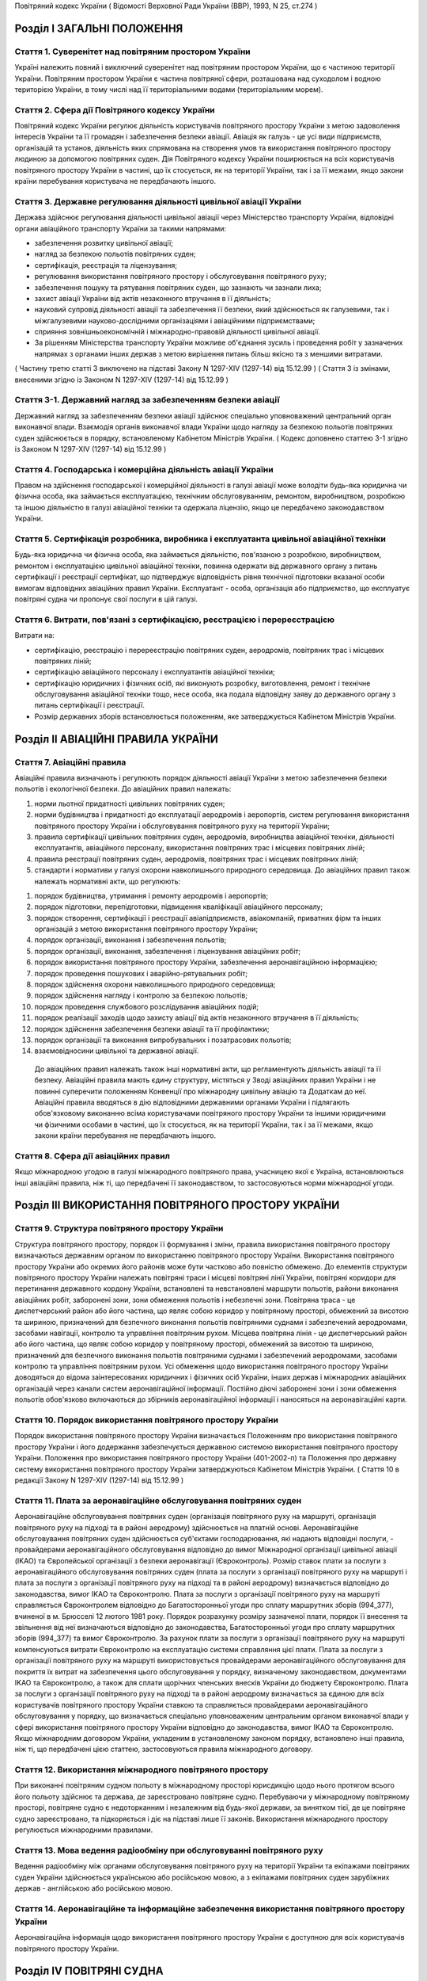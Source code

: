 Повітряний кодекс України
( Відомості Верховної Ради України (ВВР), 1993, N 25, ст.274 )




Розділ I ЗАГАЛЬНІ ПОЛОЖЕННЯ
===========================


Стаття 1. Суверенітет над повітряним простором України
------------------------------------------------------
Україні належить повний і виключний суверенітет над повітряним простором України, що є частиною території України.
Повітряним простором України є частина повітряної сфери, розташована над суходолом і водною територією України, в тому числі над її територіальними водами (територіальним морем).


Стаття 2. Сфера дії Повітряного кодексу України
-----------------------------------------------
Повітряний кодекс України регулює діяльність користувачів повітряного простору України з метою задоволення інтересів України та її громадян і забезпечення безпеки авіації.
Авіація як галузь - це усі види підприємств, організацій та установ, діяльність яких спрямована на створення умов та використання повітряного простору людиною за допомогою повітряних суден.
Дія Повітряного кодексу України поширюється на всіх користувачів повітряного простору України в частині, що їх стосується, як на території України, так і за її межами, якщо закони країни перебування користувача не передбачають іншого.


Стаття 3. Державне регулювання діяльності цивільної авіації України
-------------------------------------------------------------------
Держава здійснює регулювання діяльності цивільної авіації через Міністерство транспорту України, відповідні органи авіаційного транспорту України за такими напрямами:

- забезпечення розвитку цивільної авіації;
- нагляд за безпекою польотів повітряних суден;
- сертифікація, реєстрація та ліцензування;
- регулювання використання повітряного простору і обслуговування повітряного руху;
- забезпечення пошуку та рятування повітряних суден, що зазнають чи зазнали лиха;
- захист авіації України від актів незаконного втручання в її діяльність;
- науковий супровід діяльності авіації та забезпечення її безпеки, який здійснюється як галузевими, так і міжгалузевими науково-дослідними організаціями і авіаційними підприємствами;
- сприяння зовнішньоекономічній і міжнародно-правовій діяльності цивільної авіації.
- За рішенням Міністерства транспорту України можливе об'єднання зусиль і проведення робіт у зазначених напрямах з органами інших держав з метою вирішення питань більш якісно та з меншими витратами.
( Частину третю статті 3 виключено на підставі Закону N 1297-XIV (1297-14) від 15.12.99 )
( Стаття 3 із змінами, внесеними згідно із Законом N 1297-XIV (1297-14) від 15.12.99 )


Стаття 3-1. Державний нагляд за забезпеченням безпеки авіації
-------------------------------------------------------------
Державний нагляд за забезпеченням безпеки авіації здійснює спеціально уповноважений центральний орган виконавчої влади.
Взаємодія органів виконавчої влади України щодо нагляду за безпекою польотів повітряних суден здійснюється в порядку, встановленому Кабінетом Міністрів України.
( Кодекс доповнено статтею 3-1 згідно із Законом N 1297-XIV (1297-14) від 15.12.99 )


Стаття 4. Господарська і комерційна діяльність авіації України
--------------------------------------------------------------
Правом на здійснення господарської і комерційної діяльності в галузі авіації може володіти будь-яка юридична чи фізична особа, яка займається експлуатацією, технічним обслуговуванням, ремонтом, виробництвом, розробкою та іншою діяльністю в галузі авіаційної техніки та одержала ліцензію, якщо це передбачено законодавством України.


Стаття 5. Сертифікація розробника, виробника і експлуатанта цивільної авіаційної техніки
----------------------------------------------------------------------------------------
Будь-яка юридична чи фізична особа, яка займається діяльністю, пов'язаною з розробкою, виробництвом, ремонтом і експлуатацією цивільної авіаційної техніки, повинна одержати від державного органу з питань сертифікації і реєстрації сертифікат, що підтверджує відповідність рівня технічної підготовки вказаної особи вимогам відповідних авіаційних правил України.
Експлуатант - особа, організація або підприємство, що експлуатує повітряні судна чи пропонує свої послуги в цій галузі.


Стаття 6. Витрати, пов'язані з сертифікацією, реєстрацією і перереєстрацією
---------------------------------------------------------------------------
Витрати на:

- сертифікацію, реєстрацію і перереєстрацію повітряних суден, аеродромів, повітряних трас і місцевих повітряних ліній;
- сертифікацію авіаційного персоналу і експлуатантів авіаційної техніки;
- сертифікацію юридичних і фізичних осіб, які виконують розробку, виготовлення, ремонт і технічне обслуговування авіаційної техніки тощо, несе особа, яка подала відповідну заяву до державного органу з питань сертифікації і реєстрації.
- Розмір державних зборів встановлюється положенням, яке затверджується Кабінетом Міністрів України.


Розділ II АВІАЦІЙНІ ПРАВИЛА УКРАЇНИ
===================================


Стаття 7. Авіаційні правила
---------------------------
Авіаційні правила визначають і регулюють порядок діяльності авіації України з метою забезпечення безпеки польотів і екологічної безпеки.
До авіаційних правил належать:

1) норми льотної придатності цивільних повітряних суден;

2) норми будівництва і придатності до експлуатації аеродромів і аеропортів, систем регулювання використання повітряного простору України і обслуговування повітряного руху на території України;

3) правила сертифікації цивільних повітряних суден, аеродромів, виробництва авіаційної техніки, діяльності експлуатантів, авіаційного персоналу, використання повітряних трас і місцевих повітряних ліній;

4) правила реєстрації повітряних суден, аеродромів, повітряних трас і місцевих повітряних ліній;

5) стандарти і нормативи у галузі охорони навколишнього природного середовища.
   До авіаційних правил також належать нормативні акти, що регулюють:

1) порядок будівництва, утримання і ремонту аеродромів і аеропортів;

2) порядок підготовки, перепідготовки, підвищення кваліфікації авіаційного персоналу;

3) порядок створення, сертифікації і реєстрації авіапідприємств, авіакомпаній, приватних фірм та інших організацій з метою використання повітряного простору України;

4) порядок організації, виконання і забезпечення польотів;

5) порядок організації, виконання, забезпечення і ліцензування авіаційних робіт;

6) порядок використання повітряного простору України, забезпечення аеронавігаційною інформацією;

7) порядок проведення пошукових і аварійно-рятувальних робіт;

8) порядок здійснення охорони навколишнього природного середовища;

9) порядок здійснення нагляду і контролю за безпекою польотів;

10) порядок проведення службового розслідування авіаційних подій;

11) порядок реалізації заходів щодо захисту авіації від актів незаконного втручання в її діяльність;

12) порядок здійснення забезпечення безпеки авіації та її профілактики;

13) порядок організації та виконання випробувальних і позатрасових польотів;

14) взаємовідносини цивільної та державної авіації.
   До авіаційних правил належать також інші нормативні акти, що регламентують діяльність авіації та її безпеку.
   Авіаційні правила мають єдину структуру, містяться у Зводі авіаційних правил України і не повинні суперечити положенням Конвенції про міжнародну цивільну авіацію та Додаткам до неї.
   Авіаційні правила вводяться в дію відповідними державними органами України і підлягають обов'язковому виконанню всіма користувачами повітряного простору України та іншими юридичними чи фізичними особами в частині, що їх стосується, як на території України, так і за її межами, якщо закони країни перебування не передбачають іншого.


Стаття 8. Сфера дії авіаційних правил
-------------------------------------
Якщо міжнародною угодою в галузі міжнародного повітряного права, учасницею якої є Україна, встановлюються інші авіаційні правила, ніж ті, що передбачені її законодавством, то застосовуються норми міжнародної угоди.


Розділ III ВИКОРИСТАННЯ ПОВІТРЯНОГО ПРОСТОРУ УКРАЇНИ
====================================================


Стаття 9. Структура повітряного простору України
------------------------------------------------
Структура повітряного простору, порядок її формування і зміни, правила використання повітряного простору визначаються державним органом по використанню повітряного простору України.
Використання повітряного простору України або окремих його районів може бути частково або повністю обмежено.
До елементів структури повітряного простору України належать повітряні траси і місцеві повітряні лінії України, повітряні коридори для перетинання державного кордону України, встановлені та невстановлені маршрути польотів, райони виконання авіаційних робіт, заборонені зони, зони обмеження польотів і небезпечні зони.
Повітряна траса - це диспетчерський район або його частина, що являє собою коридор у повітряному просторі, обмежений за висотою та шириною, призначений для безпечного виконання польотів повітряними суднами і забезпечений аеродромами, засобами навігації, контролю та управління повітряним рухом.
Місцева повітряна лінія - це диспетчерський район або його частина, що являє собою коридор у повітряному просторі, обмежений за висотою та шириною, призначений для безпечного виконання польотів повітряними суднами і забезпечений аеродромами, засобами контролю та управління повітряним рухом.
Усі обмеження щодо використання повітряного простору України доводяться до відома заінтересованих юридичних і фізичних осіб України, інших держав і міжнародних авіаційних організацій через канали систем аеронавігаційної інформації.
Постійно діючі заборонені зони і зони обмеження польотів обов'язково включаються до збірників аеронавігаційної інформації і наносяться на аеронавігаційні карти.


Стаття 10. Порядок використання повітряного простору України
------------------------------------------------------------
Порядок використання повітряного простору України визначається Положенням про використання повітряного простору України і його додержання забезпечується державною системою використання повітряного простору України.
Положення про використання повітряного простору України (401-2002-п) та Положення про державну систему використання повітряного простору України затверджуються Кабінетом Міністрів України.
( Стаття 10 в редакції Закону N 1297-XIV (1297-14) від 15.12.99 )


Стаття 11. Плата за аеронавігаційне обслуговування повітряних суден
-------------------------------------------------------------------
Аеронавігаційне обслуговування повітряних суден (організація повітряного руху на маршруті, організація повітряного руху на підході та в районі аеродрому) здійснюється на платній основі. Аеронавігаційне обслуговування повітряних суден здійснюється суб'єктами господарювання, які надають відповідні послуги, - провайдерами аеронавігаційного обслуговування відповідно до вимог Міжнародної організації цивільної авіації (IKAO) та Європейської організації з безпеки аеронавігації (Євроконтроль).
Розмір ставок плати за послуги з аеронавігаційного обслуговування повітряних суден (плата за послуги з організації повітряного руху на маршруті і плата за послуги з організації повітряного руху на підході та в районі аеродрому) визначається відповідно до законодавства, вимог IKAO та Євроконтролю.
Плата за послуги з організації повітряного руху на маршруті справляється Євроконтролем відповідно до Багатосторонньої угоди про сплату маршрутних зборів (994_377), вчиненої в м. Брюсселі 12 лютого 1981 року. Порядок розрахунку розміру зазначеної плати, порядок її внесення та звільнення від неї визначаються відповідно до законодавства, Багатосторонньої угоди про сплату маршрутних зборів (994_377) та вимог Євроконтролю.
За рахунок плати за послуги з організації повітряного руху на маршруті компенсуються витрати Євроконтролю на експлуатацію системи справляння цієї плати. Плата за послуги з організації повітряного руху на маршруті використовується провайдерами аеронавігаційного обслуговування для покриття їх витрат на забезпечення цього обслуговування у порядку, визначеному законодавством, документами IKAO та Євроконтролю, а також для сплати щорічних членських внесків України до бюджету Євроконтролю.
Плата за послуги з організації повітряного руху на підході та в районі аеродрому визначається за єдиною для всіх користувачів повітряного простору України ставкою та справляється провайдерами аеронавігаційного обслуговування у порядку, що визначається спеціально уповноваженим центральним органом виконавчої влади у сфері використання повітряного простору України відповідно до законодавства, вимог IKAO та Євроконтролю.
Якщо міжнародним договором України, укладеним в установленому законом порядку, встановлено інші правила, ніж ті, що передбачені цією статтею, застосовуються правила міжнародного договору.



Стаття 12. Використання міжнародного повітряного простору
---------------------------------------------------------
При виконанні повітряним судном польоту в міжнародному просторі юрисдикцію щодо нього протягом всього його польоту здійснює та держава, де зареєстровано повітряне судно. Перебуваючи у міжнародному повітряному просторі, повітряне судно є недоторканним і незалежним від будь-якої держави, за винятком тієї, де це повітряне судно зареєстровано, та підкоряється і діє на підставі лише її законів.
Використання міжнародного простору регулюється міжнародними правилами.


Стаття 13. Мова ведення радіообміну при обслуговуванні повітряного руху
-----------------------------------------------------------------------
Ведення радіообміну між органами обслуговування повітряного руху на території України та екіпажами повітряних суден України здійснюється українською або російською мовою, а з екіпажами повітряних суден зарубіжних держав - англійською або російською мовою.


Стаття 14. Аеронавігаційне та інформаційне забезпечення використання повітряного простору України
-------------------------------------------------------------------------------------------------
Аеронавігаційна інформація щодо використання повітряного простору України є доступною для всіх користувачів повітряного простору України.


Розділ IV ПОВІТРЯНІ СУДНА
=========================


Стаття 15. Класифікація повітряних суден
----------------------------------------
Повітряні судна поділяються на державні, цивільні і експериментальні.
Повітряне судно - це літальний апарат, що тримається в атмосфері за рахунок його взаємодії з повітрям, відмінної від взаємодії з повітрям, відбитим від земної поверхні, і здатний маневрувати в тривимірному просторі.
Повітряне судно є державним, якщо воно використовується на військовій, митній, прикордонній та міліцейській службах і зареєстровано у реєстрі державних повітряних суден.
Повітряне судно є цивільним, якщо воно зареєстровано у державному реєстрі цивільних повітряних суден.
Повітряне судно є експериментальним, якщо воно призначене для проведення випробувань, дослідно-конструкторських і науково-дослідних робіт. Експериментальне повітряне судно до реєстрів не заноситься.


Стаття 16. Сертифікація типу цивільного повітряного судна
---------------------------------------------------------
Цивільне повітряне судно нової конструкції (нового типу) повинно бути сертифіковано на відповідність його діючим в Україні нормам льотної придатності і мати сертифікат типу.
Сертифікат типу видає державний орган з питань сертифікації та реєстрації.
Власником сертифіката типу є розробник повітряного судна.
У разі зміни затвердженої конструкції типу (типової конструкції) повітряного судна або зміни його експлуатаційно-технічної документації, які впливають на льотну придатність, цей тип повітряного судна повинен пройти додаткову сертифікацію і одержати доповнення до сертифіката типу.
Сертифікація цивільних повітряних суден, а також контроль за їх відповідністю нормам льотної придатності здійснюється за правилами сертифікації цивільних повітряних суден України.
Сертифікат типу може бути анульовано або його дію може бути тимчасово припинено державним органом, що його видав, у разі виявлення недоліків, які загрожують безпеці польотів.


Стаття 17. Сертифікація екземпляра цивільного повітряного судна
---------------------------------------------------------------
Кожний виготовлений в Україні екземпляр цивільного повітряного судна повинен бути сертифікований на відповідність його конструкції, характеристик та експлуатаційно-технічної документації вимогам, передбаченим правилами сертифікації цивільних повітряних суден України.
Після реєстрації повітряного судна в державному реєстрі цивільних повітряних суден України власник такого судна повинен отримати в державному органі з питань сертифікації і реєстрації відповідне посвідчення (сертифікат) про придатність його до виконання польотів як бортовий документ.
Державний орган з питань сертифікації та реєстрації може делегувати право на видачу та продовження строку дії посвідчення про придатність екземпляра повітряного судна до польотів іншим державним та відомчим органам у порядку, передбаченому правилами сертифікації.


Стаття 18. Сертифікація цивільних повітряних суден, що імпортуються в Україну
-----------------------------------------------------------------------------
Цивільне повітряне судно, що імпортується в Україну, може бути допущено до експлуатації, якщо буде встановлено, що воно відповідає національним вимогам держави-виготовлювача та додатковим технічним умовам України в частині льотної придатності і тим самим забезпечує відповідність типу повітряного судна, що імпортується в Україну, діючим в Україні нормам льотної придатності.
Порядок розробки, схвалення і перевірки виконання додаткових технічних умов для сертифікації повітряного судна, що імпортується в Україну, порядок видачі сертифіката типу і посвідчення про придатність до польотів на повітряне судно, що імпортується в Україну, встановлюється правилами сертифікації цивільних повітряних суден України.


Стаття 19. Сертифікація планерів, дельтапланів, надлегких літальних апаратів, інших повітряних суден спортивного призначення, повітряних суден аматорської конструкції, аеростатичних апаратів та допоміжних пристроїв, що впливають на безпеку польотів
--------------------------------------------------------------------------------------------------------------------------------------------------------------------------------------------------------------------------------------------------------
Сертифікація планерів, дельтапланів, надлегких літальних апаратів, інших повітряних суден спортивного призначення, повітряних суден аматорської конструкції, аеростатичних апаратів та допоміжних пристроїв, що впливають на безпеку польотів, здійснюється органом чи установою, яким це право делеговано державним органом з питань сертифікації і реєстрації, за участю розробника зазначених повітряних суден і відповідних федерацій та асоціацій.
Видача посвідчень (сертифікатів) з метою засвідчення льотної придатності, а також контроль за підтриманням льотної придатності в процесі експлуатації здійснюються у порядку, передбаченому правилами сертифікації зазначених у цій статті повітряних суден, що вводяться в дію державним органом з питань сертифікації і реєстрації повітряних суден.


Стаття 20. Сертифікація цивільних повітряних суден, що експортуються з України
------------------------------------------------------------------------------
Порядок проведення випробувань і сертифікації цивільного повітряного судна, що експортується з України, а також видачі експортного посвідчення про придатність до польотів та інших сертифікаційних документів встановлюється правилами сертифікації цивільних повітряних суден України.


Стаття 21. Визнання посвідчення (сертифіката) льотної придатності до польотів іноземного повітряного судна
-----------------------------------------------------------------------------------------------------------
Посвідчення (сертифікат) про придатність до польотів іноземного повітряного судна визнається в Україні дійсним за умови, коли вимоги, відповідно до яких такий сертифікат видано або відповідно до яких йому надано юридичну силу державою його реєстрації, відповідають встановленим Україною вимогам.


Стаття 22. Забезпечення льотної придатності повітряних суден військової авіації
-------------------------------------------------------------------------------
Повітряне судно військової авіації повинно бути перевірено на відповідність його вимогам безпеки польотів.
Рівень льотної придатності повітряного судна військової авіації повинен бути не нижчим за рівень льотної придатності, встановлений державою для цього класу повітряних суден.


Стаття 23. Авторський нагляд за дотриманням і збереженням льотної придатності при виробництві, експлуатації та ремонті повітряного судна
------------------------------------------------------------------------------------------------------------------------------------------
Серійне виробництво, експлуатація та ремонт повітряних суден виконуються під авторським наглядом розробника повітряного судна з метою дотримання і збереження льотної придатності.


Стаття 24. Передача прав розробника авіаційної техніки іншій юридичній особі
----------------------------------------------------------------------------
Права розробника авіаційної техніки разом з сертифікатом типу чи рівнозначним документом, а також обов'язки з авторського нагляду за дотриманням і збереженням льотної придатності при виробництві, ремонті та експлуатації авіаційної техніки можуть бути передані іншій юридичній особі тільки за погодженням з розробником та після затвердження державним органом з питань сертифікації і реєстрації. При цьому державний орган з питань сертифікації і реєстрації повинен переконатися, що всю необхідну інформацію, включаючи дані про проект типу, передано правонаступнику і він може належним чином використати ці дані для дотримання і збереження льотної придатності авіаційної техніки.


Стаття 25. Реєстрація повітряних суден
--------------------------------------
Цивільні повітряні судна підлягають обов'язковій реєстрації і можуть бути зареєстровані тільки в одній державі.
Цивільному повітряному судну, занесеному до державного реєстру повітряних суден України, видається реєстраційне посвідчення, що є фактом визнання його національної належності.
З моменту занесення повітряного судна до державного реєстру повітряних суден України всі записи, зроблені раніше стосовно цього повітряного судна у реєстрах повітряних суден інших держав, не визнаються Україною.
Таким же чином не визнається Україною занесення повітряного судна України до реєстру повітряних суден іншої держави, якщо це повітряне судно не виключено з державного реєстру повітряних суден України.
Цивільні повітряні судна підлягають перереєстрації у державному реєстрі цивільних повітряних суден України у разі зміни власника повітряного судна, а також в інших випадках, передбачених правилами реєстрації цивільних повітряних суден України.
Правила реєстрації цивільних повітряних суден України розробляються та вводяться в дію державним органом з питань сертифікації та реєстрації.
Реєстрацію планерів, дельтапланів, надлегких літальних апаратів, інших повітряних суден спортивного призначення, повітряних суден аматорської конструкції, аеростатичних апаратів, а також видачу посвідчень про їх реєстрацію здійснює державний орган чи установа, яким це право делеговано державним органом з питань сертифікації і реєстрації.
Державні повітряні судна підлягають реєстрації у реєстрі державних повітряних суден України. Правила реєстрації державних повітряних суден України встановлює Міністерство оборони України.


Стаття 26. Виключення повітряного судна з реєстру
-------------------------------------------------
Повітряне судно виключається з відповідного державного реєстру повітряних суден у разі:

- зняття повітряного судна з експлуатації;
- передачі повітряного судна належним чином іншій державі, іноземній юридичній чи фізичній особі.
- При виключенні повітряного судна з відповідного державного реєстру повітряних суден України реєстраційне посвідчення втрачає силу.


Стаття 27. Допуск повітряних суден до експлуатації
--------------------------------------------------
Цивільне повітряне судно, яке має сертифікат типу, допускається до експлуатації, якщо воно зареєстровано у державному реєстрі цивільних повітряних суден України і має посвідчення про придатність до польотів, видане державним органом з питань сертифікації і реєстрації повітряних суден України або іншої держави, якщо вимоги, на підставі яких було видано це посвідчення, відповідають вимогам, встановленим в Україні.
Цивільне повітряне судно, яке не має сертифіката типу, але було в експлуатації до введення в дію Повітряного кодексу України, заноситься до державного реєстру України і допускається до експлуатації на підставі діючого посвідчення про придатність до польотів або посвідчення, виданого державним органом України з питань сертифікації і реєстрації.
Державне транспортне повітряне судно, що було розроблене згідно з технічними вимогами Міністерства оборони України до введення в дію Повітряного кодексу України, може бути допущено до експлуатації в цивільній авіації України для перевезення вантажів і виконання авіаційних робіт і занесено до державного реєстру цивільних повітряних суден України, якщо воно:

- відповідає технічним вимогам безпеки польотів Військово-Повітряних Сил, які діяли на час їх розробки;
- має висновки розробника та експертів, призначених державним органом з питань сертифікації і реєстрації, про можливість безпечної експлуатації у цивільній авіації;
- має посвідчення про придатність до польотів, видане державним органом з питань сертифікації і реєстрації.
- Державне транспортне повітряне судно, тип якого було допущено до експлуатації в цивільній авіації до введення в дію Повітряного кодексу України, заноситься до державного реєстру цивільних повітряних суден України і може бути допущено до експлуатації на підставі діючого посвідчення про придатність до польотів або посвідчення, виданого державним органом з питань сертифікації і реєстрації.
- Експериментальне повітряне судно може бути допущено до експлуатації для задоволення потреб народного господарства України за наявності:
- висновків розробника судна і експертів, призначених державним органом з питань сертифікації і реєстрації, про можливість безпечної експлуатації його при виконанні польотів;
- рішення Уряду України про використання експериментального судна у цивільній авіації України;
- посвідчення про придатність до польотів, виданого державним органом з питань сертифікації і реєстрації.
- Підтримання кожного повітряного судна в процесі експлуатації у стані, що відповідає вимогам норм льотної придатності або іншим, що поширюються на це повітряне судно, вимогам безпеки польотів, покладається на експлуатанта повітряного судна.
- Державний орган з питань сертифікації і реєстрації може заборонити експлуатацію повітряного судна у випадках:
- відсутності посвідчення (сертифіката) про придатність до польотів;
- прострочення посвідчення (сертифіката) про придатність до польотів;
- експлуатації повітряного судна за межами обмежень, встановлених порадником з льотної експлуатації повітряного судна.


Стаття 28. Позначення, що наносяться на цивільні повітряні судна
----------------------------------------------------------------
На зовнішню поверхню цивільних повітряних суден повинні бути нанесені державний і реєстраційний розпізнавальні знаки.
Допускається також нанесення на повітряне судно додаткових знаків (символів, написів, емблем та ін.) за погодженням з державним органом з питань сертифікації і реєстрації.
Правила нанесення знаків на повітряне судно встановлюються державним органом з питань сертифікації і реєстрації.
Польоти повітряного судна, яке не має державного і реєстраційного знаків, забороняються, крім польотів експериментальних і випробувальних повітряних суден, що виконуються згідно з правилами проведення випробувальних польотів.


Стаття 29. Позивний номер і позивний радіосигнал цивільного повітряного судна
-----------------------------------------------------------------------------
Цивільному повітряному судну України, обладнаному засобами радіозв'язку, надається позивний номер і позивний радіосигнал.
Цивільним повітряним суднам, зазначеним у статті 20, що обладнані засобами радіозв'язку, надається позивний номер.


Стаття 30. Бортова документація повітряного судна
-------------------------------------------------
На цивільному повітряному судні при виконанні польотів повинні бути:

1) реєстраційне посвідчення;

2) посвідчення (сертифікат) про придатність до польотів;

3) свідоцтва про страхування:

   - членів екіпажу і авіаційного персоналу, який перебуває на борту;
   - повітряного судна;
   - відповідальності щодо відшкодування збитків, в тому числі перед третіми особами;

4) бортовий журнал повітряного судна;

5) порадник з льотної експлуатації повітряного судна;

6) дозвіл на бортові радіостанції;

7) посвідчення (сертифікати) на всіх членів екіпажу;

8) при виконанні міжнародних польотів - інші документи, передбачені міжнародними правилами.


Стаття 31. Передача повітряного судна в оренду іноземному експлуатанту
----------------------------------------------------------------------
Порядок і правила здачі повітряного судна в оренду іноземному експлуатанту регулюються внутрішнім законодавством України, якщо інше не передбачено міжнародними угодами та договорами, учасниками яких є Україна.


Розділ V АВІАЦІЙНИЙ ПЕРСОНАЛ
============================


Стаття 32. Склад авіаційного персоналу
--------------------------------------
Авіаційний персонал - це особовий склад авіаційного підприємства, організації, підрозділу, навчального закладу, що складається з авіаційних спеціалістів за професійною ознакою.
До складу авіаційного персоналу входять:

1) члени екіпажу повітряного судна;

2) особи командно-керівного, командно-льотного, інспекторського та інструкторського складу;

3) спеціалісти, які здійснюють регулювання використання повітряного простору України і обслуговування повітряного руху на території України;

4) спеціалісти, які здійснюють організацію і технічне обслуговування повітряних суден, а також всі види забезпечення польотів;

5) спеціалісти, які обслуговують повітряні перевезення;

6) спеціалісти, які здійснюють організацію і проведення дослідно-конструкторських, експериментальних, науково-дослідних робіт при льотних випробуваннях авіаційної техніки;

7) спеціалісти, які здійснюють нагляд і контроль за безпекою польотів, а також ті, які проводять службове розслідування авіаційних подій (державні інспектори з безпеки польотів);

8) спеціалісти, які здійснюють аналіз та контроль льотної придатності повітряних суден при розробці, випробуванні, сертифікації і серійному виробництві;

9) спеціалісти, які здійснюють забезпечення авіаційної безпеки і безпеки авіації в цілому;

10) авіаційні експерти.
   Згідно з рішенням державних органів з питань регулювання діяльності авіації до складу авіаційного персоналу можуть бути включені й інші спеціалісти.


Стаття 33. Сертифікація і допуск авіаційного персоналу до авіаційної діяльності
-------------------------------------------------------------------------------
Особа, яка належить до авіаційного персоналу, повинна бути сертифікована на відповідність її діючим в Україні кваліфікаційним вимогам за професійною ознакою.
Особа, яка належить до авіаційного персоналу, допускається до самостійної професійної діяльності лише за умови, що у неї є свідоцтво (сертифікат) на право здійснювати професійну діяльність, яке підтверджує наявність у неї необхідних знань і навиків, а також відповідність стану її здоров'я встановленим вимогам.
Правила і порядок сертифікації авіаційного персоналу встановлюються відповідним органом державного регулювання діяльності авіації.
Особа авіаційного персоналу цивільної авіації при здійсненні професійної діяльності повинна мати при собі свідоцтво (сертифікат).
Свідоцтво (сертифікат), видане іноземною державою, може бути визнано дійсним для авіаційного персоналу України органом державного регулювання діяльності авіації України.
Особи, які не належать до авіаційного персоналу, допускаються до авіаційної діяльності у порядку, встановленому відповідним органом державного регулювання діяльності авіації України.


Стаття 34. Підготовка, перепідготовка і підвищення кваліфікації авіаційного персоналу
-------------------------------------------------------------------------------------
Підготовка, перепідготовка і підвищення кваліфікації авіаційного персоналу України з видачею відповідних свідоцтв може здійснюватися в навчальних авіаційних закладах, центрах перепідготовки і підвищення кваліфікації авіаційних спеціалістів та в інших організаціях, у тому числі й іноземних, що мають відповідний сертифікат, який визнається в Україні.


Розділ VI ЕКІПАЖ ПОВІТРЯНОГО СУДНА
==================================


Стаття 35. Склад екіпажу повітряного судна
------------------------------------------
Екіпаж повітряного судна складається з командира, інших осіб льотного екіпажу та обслуговуючого персоналу.
Екіпаж повітряного судна - це особи авіаційного персоналу, яким у встановленому порядку доручено виконання певних обов'язків з керування і обслуговування повітряного судна при виконанні польотів.
Всі члени екіпажу належать до льотного складу.
Мінімальний склад льотного екіпажу встановлюється порадником з льотної експлуатації цього типу повітряного судна.
Польоти цивільних повітряних суден при неповному мінімальному складі екіпажу забороняються, за винятком випадків, спеціально передбачених у завданні на випробувальний політ.


Стаття 36. Права членів екіпажу цивільного повітряного судна та обов'язки експлуатанта щодо їх забезпечення
-----------------------------------------------------------------------------------------------------------
При виконанні завдання на політ кожний член екіпажу має право відмовитися від його виконання, якщо, на його думку, є аргументоване побоювання за благополучне завершення польоту.
Експлуатант повітряного судна зобов'язаний відшкодувати шкоду, заподіяну членові екіпажу в разі каліцтва або іншого ушкодження його здоров'я, що настало у зв'язку з виконанням ним своїх обов'язків при польоті повітряного судна, в частині, що перевищує суму одержуваної ним допомоги або пенсії, призначеної йому після ушкодження його здоров'я, і фактично одержуваної ним заробітної плати.
Експлуатант повітряного судна зобов'язаний відшкодувати збитки у разі смерті члена екіпажу, що настала у зв'язку з виконанням службових обов'язків з початку перельотної підготовки до закінчення післяпольотного розбору, з виплатою належної суми непрацездатним особам, які перебували на його утриманні, а також його дитині, що народилася після його смерті.


Стаття 37. Командир повітряного судна
-------------------------------------
Командиром повітряного судна може бути особа, яка має спеціальність пілота (льотчика), а також підготовку і досвід, необхідні для самостійного керування повітряним судном цього типу і керівництва екіпажем.


Стаття 38. Права командира цивільного повітряного судна
-------------------------------------------------------
У процесі своєї професійної діяльності командир цивільного повітряного судна має право:

1) приймати остаточне рішення про виліт, політ і посадку повітряного судна, зливання в польоті пального, скидання багажу, вантажу і пошти, зміну плану і режиму польоту, про припинення польоту і посадку повітряного судна на запасному аеродромі чи вимушену посадку поза аеродромом, забезпечення безпеки, збереження повітряного судна і врятування життя людей;

2) віддавати в межах своєї компетенції будь-якій особі, яка перебуває на борту повітряного судна, розпорядження і команди, які підлягають беззаперечному виконанню;

3) вживати всіх необхідних заходів, у тому числі і примусових, до осіб, які своїми діями створюють загрозу безпеці польоту і не підкоряються його розпорядженням;

4) здійснювати особистий контроль за безпекою пасажирів у польоті в разі загрози безпеці повітряного судна, а також людям, які на ньому перебувають;

5) змінювати маршрут польоту, здійснювати переліт державного кордону і (або) виконувати посадку повітряного судна на аеродромі, не передбаченому завданням на політ, у випадках виникнення загрози для життя і здоров'я пасажирів та членів екіпажу, пов'язаних з актами незаконного втручання в діяльність авіації;

6) бути довіреною особою експлуатанта повітряного судна, укладати від його імені договори і угоди в інтересах виконання завдання на політ, забезпечення безпеки польоту, збереження повітряного судна, здоров'я і життя пасажирів;

7) усувати від виконання завдання на політ будь-якого члена екіпажу повітряного судна, рівень підготовки якого не відповідає завданню на політ, а дії загрожують безпеці польоту, і вимагати його заміни;

8) в екстремальній ситуації, що загрожує загибеллю людей, для врятування їх життя відступати від правил і вимог нормативних документів, що регламентують безпеку польоту;

9) контролювати рівень професійних знань, вміння і навиків льотного екіпажу, а також якість роботи обслуговуючого персоналу;

10) перевіряти свідоцтва (сертифікати) членів екіпажу, а також наявність в них необхідних записів і позначок.


Розділ VII АЕРОДРОМИ І АЕРОПОРТИ
================================


Стаття 39. Будівництво, реконструкція та експлуатація аеродромів і аеропортів
-----------------------------------------------------------------------------
Відведення території для будівництва та реконструкції аеродромів і аеропортів, будівництво, реконструкція та експлуатація аеродромів і аеропортів допускаються в порядку, передбаченому чинним законодавством України.
Участь громадян у погодженні питань будівництва, реконструкції та експлуатації аеродромів і аеропортів визначається законодавством України.


Стаття 40. Відшкодування шкоди
------------------------------
Майнова шкода, завдана власнику або володільцю прав внаслідок будівництва, реконструкції аеродрому чи аеропорту, безпосередньо пов'язана з фактом будівництва чи реконструкції, підлягає відшкодуванню у грошовій або майновій формі відповідно до законодавства України.


Стаття 41. Будівництво на приаеродромній території
--------------------------------------------------
Приаеродромна територія (прилегла до аеродрому зона контролю і обліку об'єктів та перешкод) - обмежена встановленими розмірами місцевість навколо аеродрому, над якою здійснюється маневрування повітряних суден.
Розміри приаеродромної території повинні бути доведені власником аеродрому (аеропорту) чи уповноваженою на те особою до відповідних Рад народних депутатів, підвідомча територія яких повністю чи частково підпадає під приаеродромну територію.
На приаеродромній території запроваджується особливий режим одержання дозволу на будівництво (реконструкцію) та іншу діяльність тільки за узгодженням з органом державного регулювання діяльності авіації та відповідною Радою народних депутатів.
Підприємства, установи і організації, а також громадяни, які допустили порушення правил будівництва та інші дії на приаеродромній території, зобов'язані на вимогу власника аеродрому (аеропорту) чи уповноваженої ним особи припинити будівництво чи іншу діяльність на приаеродромній території та провести у встановлений термін за свої кошти і своїми силами усунення допущених порушень.


Стаття 42. Сертифікація і допуск цивільного аеродрому до експлуатації
---------------------------------------------------------------------
Аеродром повинен бути сертифікований на відповідність його нормам придатності до експлуатації з видачею відповідного сертифіката.
Правила сертифікації і порядок допуску аеродромів до експлуатації встановлюються державним органом з питань сертифікації і реєстрації.
Сертифікат придатності аеродрому до експлуатації може бути анульовано або його дію тимчасово припинено державним органом, що видав сертифікат, якщо буде виявлено невідповідність аеродрому нормам придатності до експлуатації.


Стаття 43. Реєстрація цивільних аеродромів
------------------------------------------
Всі цивільні аеродроми підлягають реєстрації у державному органі з питань сертифікації і реєстрації та занесенню їх до державного реєстру аеродромів України.
Після занесення аеродрому до державного реєстру аеродромів України його власникові чи експлуатанту видається свідоцтво про реєстрацію.
Експлуатація аеродрому без свідоцтва про реєстрацію його у державному реєстрі аеродромів України забороняється.
Аеродроми підлягають перереєстрації у державному реєстрі аеродромів України у разі зміни власника аеродрому, а також в інших випадках, передбачених правилами реєстрації аеродромів України.


Стаття 44. Виключення цивільного аеродрому з реєстру
----------------------------------------------------
Цивільний аеродром виключається з реєстру в разі його ліквідації або зняття з експлуатації.
При виключенні аеродрому з реєстру свідоцтво про його реєстрацію втрачає силу, а власник аеродрому втрачає право на його експлуатацію.


Стаття 45. Маркірування аеродромів
----------------------------------
Аеродром і його елементи повинні мати маркірування, що відповідає нормам придатності аеродромів до експлуатації.
Розташування у районі аеродрому будь-яких знаків, пристроїв і позначень, подібних до маркірувальних знаків, пристроїв і позначень, що вживаються для розпізнання аеродромів, забороняється.


Стаття 46. Маркірування нерухомих об'єктів і споруд
---------------------------------------------------
Усі нерухомі об'єкти і споруди, розташовані на приаеродромній території, повинні бути маркіровані денними і нічними маркірувальними знаками та пристроями згідно з нормами придатності аеродромів до експлуатації.
Маркірування нерухомих об'єктів і споруд денними та нічними маркірувальними знаками провадиться власниками цих нерухомих об'єктів і споруд за їх рахунок.


Стаття 47. Охорона навколишнього природного середовища
------------------------------------------------------
При розвідуванні, будівництві, реконструкції, ремонті та експлуатації аеродрому підрядчик та експлуатант зобов'язані виконувати діючі в Україні норми, правила і процедури щодо охорони навколишнього природного середовища.


Стаття 48. Аеропорти
--------------------
За своїм призначенням аеропорти поділяються на внутрішні та міжнародні.
Міжнародний аеропорт повинен забезпечувати митний, прикордонний, санітарний контроль, контроль на безпеку та інші види контролю, передбачені чинним законодавством.
Аеропорт, в тому числі як спільне з іноземною державою підприємство чи підприємство, яке повністю належить іноземному інвестору, повинен пройти сертифікацію і реєстрацію відповідно до діючих в Україні правил.
Аеропорт повинен мати поштовий, телеграфний, телефонний та інші види зв'язку, а також регулярне сполучення з найближчими населеними пунктами.
Органи державної виконавчої влади забезпечують будівництво, реконструкцію, благоустрій та експлуатацію під'їзних доріг до аеропортів, регулярний рух пасажирського транспорту на цих дорогах, а також телефонний зв'язок між населеними пунктами і аеропортами.


Розділ VIII ПОВІТРЯНІ ТРАСИ І МІСЦЕВІ ПОВІТРЯНІ ЛІНІЇ
=====================================================


Стаття 49. Сертифікація та допуск повітряних трас і місцевих повітряних ліній до експлуатації
---------------------------------------------------------------------------------------------
Повітряні траси і місцеві повітряні лінії повинні бути сертифіковані на відповідність їх діючим в Україні нормам придатності повітряних трас і місцевих повітряних ліній до експлуатації з видачею відповідного сертифіката.
Правила сертифікації та порядок допуску до експлуатації повітряних трас і місцевих повітряних ліній встановлюються державним органом по використанню повітряного простору України.
Сертифікат придатності повітряної траси чи місцевої повітряної лінії до експлуатації може бути анульовано або його дію може бути тимчасово припинено державним органом, який видав сертифікат, якщо буде виявлено невідповідність повітряної траси чи місцевої повітряної лінії нормам придатності їх до експлуатації.


Стаття 50. Реєстрація повітряних трас і місцевих повітряних ліній України
-------------------------------------------------------------------------
Повітряні траси і місцеві повітряні лінії України реєструються державним органом по використанню повітряного простору України і заносяться до Переліку повітряних трас і місцевих повітряних ліній України.


Розділ IX ПОЛЬОТИ ПОВІТРЯНИХ СУДЕН
==================================


Стаття 51. Правила польотів
---------------------------
Виконання польотів повітряних суден у повітряному просторі України регламентується Правилами польотів у повітряному просторі України, які поширюються на всіх користувачів повітряного простору України.
Під польотом повітряного судна слід розуміти його переміщення у повітряному просторі, а також зависання.
Порядок організації польотів цивільних і державних повітряних суден встановлюється відповідними органами державної виконавчої влади.
В разі виникнення в польоті екстремальної ситуації, що створює загрозу для життя людей, командир повітряного судна може відступити від встановлених правил польоту з негайним повідомленням про прийняте рішення органу обслуговування повітряного руху, з яким він здійснює радіозв'язок.


Стаття 52. Допуск повітряного судна до польоту
----------------------------------------------
До польоту допускається повітряне судно, яке споряджене і перебуває у справному стані згідно з експлуатаційно-технічною документацією.


Стаття 53. Заборона або обмеження польотів
------------------------------------------
У повітряному просторі України або в окремих його районах польоти повітряних суден можуть бути повністю заборонені або обмежені за висотою, у часі та напрямках у порядку, встановленому положенням про використання повітряного простору України.


Стаття 54. Захист від шкідливого впливу польотів цивільних повітряних суден
----------------------------------------------------------------------------
Цивільне повітряне судно, призначене для експлуатації в Україні, повинно бути сертифіковано на відповідність вимогам, які діють в Україні, щодо шуму на місцевості та емісії шкідливих речовин авіаційних двигунів.
Сертифікація повітряних суден щодо шуму на місцевості та емісії шкідливих речовин виконується у порядку, передбаченому Правилами сертифікації повітряних суден України щодо шуму на місцевості та емісії шкідливих речовин.
Власники аеродромів, експлуатанти, командири і члени екіпажів повітряних суден зобов'язані при експлуатації повітряних суден на землі та в повітрі запобігати шумам або зводити їх до мінімуму.
Скидання з повітряних суден шкідливих для здоров'я людей, навколишнього природного середовища речовин або інших відходів і матеріалів забороняється, а винний у таких діях несе відповідальність згідно з чинним законодавством України.
З метою запобігання шкідливому впливу повітряних суден на людей, тварин, навколишнє природне середовище Уряд України може встановити в конкретних районах мінімальну висоту польоту, єдину для всіх повітряних суден чи окремо за типами повітряних суден.
Польоти повітряних суден у повітряному просторі України з надзвуковою швидкістю повинні виконуватися на висотах, які виключають шкідливий вплив звукового удару на навколишнє середовище, за загальними правилами або у віддалених від населених пунктів районах, що відводяться спеціально для надзвукових польотів.


Стаття 55. Зв'язок при виконанні польоту
----------------------------------------
Екіпаж (пілот) повітряного судна, обладнаного засобами радіозв'язку, повинен здійснювати безперервне прослуховування відповідних частот каналів зв'язку органу обслуговування повітряного руху.
Для здійснення такого двостороннього зв'язку Міжнародним регламентом радіозв'язку для авіаційної навігації виділяються необхідні частоти, що закріплюються за користувачами державним органом регулювання діяльності авіації України.
Польоти повітряних суден, обладнаних засобами радіозв'язку, без двостороннього зв'язку їх з органом обслуговування повітряного руху забороняються.


Стаття 56. Повітряне судно-порушник
-----------------------------------
Повітряне судно, що перетнуло кордон України без відповідного дозволу компетентних органів, або таке, що припустилося іншого порушення порядку використання повітряного простору України, визнається судном-порушником і до нього застосовуються заходи у порядку, встановленому законодавством України, діючими міжнародними угодами.


Розділ X МІЖНАРОДНІ ПОЛЬОТИ
===========================


Стаття 57. Норми і правила здійснення міжнародних польотів
----------------------------------------------------------
Регулярні міжнародні польоти повітряних суден, під час яких повітряні судна перетинають державний кордон України та іншої держави, здійснюються на підставі міждержавних домовленостей і міжнародних угод.
Нерегулярні міжнародні польоти можуть виконуватися за спеціальними дозволами, порядок видачі яких визначається органом державного регулювання діяльності авіації і погоджується з митними органами України.
Міжнародні польоти у повітряному просторі України виконуються на підставі нормативних актів і правил, що встановлюються органом державного регулювання діяльності авіації України і включаються до збірників аеронавігаційної інформації.


Стаття 58. Переліт державного кордону
-------------------------------------
Переліт державного кордону України повітряними суднами здійснюється по спеціально виділених коридорах.
Переліт державного кордону України поза спеціально виділеними повітряними коридорами, якщо це не передбачено міжнародною угодою або іншими нормативними актами України, заборонено.


Розділ XI ПОВІТРЯНІ ПЕРЕВЕЗЕННЯ
===============================


Стаття 59. Повітряний перевізник
--------------------------------
Повітряним перевізником визнається будь-яка юридична чи фізична особа, яка виконує повітряні перевезення, має права експлуатанта авіаційної техніки.
Стосовно іноземних повітряних перевізників визнаються права експлуатанта за документами, які видані компетентним органом відповідної зарубіжної держави і які відповідають вимогам міжнародних договорів та угод, учасницею яких є Україна.
Норми цього розділу не поширюються на перевезення, що здійснюються державними повітряними суднами.


Стаття 60. Виконання повітряних перевезень
------------------------------------------
Повітряні перевезення виконуються на підставі договору.
Кожний договір повітряного перевезення та його умови посвідчуються документом на перевезення, який видається авіаційним підприємством або уповноваженими ним організаціями чи особами (агентами).
Документами на перевезення є:

- квиток - при перевезенні пасажира;
- багажна квитанція - при перевезенні речей пасажира як багажу;
- відповідні документи - при перевезенні вантажу, пошти та інших предметів.
- Форми документів на перевезення та правила їх застосування встановлюються органом державного регулювання діяльності авіації України.


Стаття 61. Чартерне повітряне перевезення
-----------------------------------------
Чартерне повітряне перевезення виконується на підставі договору чартера (фрахтування повітряного судна), за яким одна сторона (фрахтівник) зобов'язується надати іншій стороні (фрахтувальнику) за плату всю місткість одного чи кількох повітряних суден на один або кілька рейсів для повітряного перевезення пасажирів, багажу, вантажу і пошти або для іншої мети, якщо це не суперечить чинному законодавству України.


Стаття 62. Виконання правил повітряних перевезень і нормативів їх якості
------------------------------------------------------------------------
При виконанні повітряних перевезень перевізник та аеропорт зобов'язані дотримувати загальних правил повітряних перевезень пасажирів, багажу, вантажу і пошти, а також нормативів якості обслуговування пасажирів і клієнтури, встановлених відповідним органом державної виконавчої влади.
Повітряний перевізник на підставі загальних правил має право встановити свої правила повітряних перевезень, які спрямовані на підвищення ефективності та якості перевезень і не містять умов та норм обслуговування пасажирів і клієнтури нижчих за рівень вимог, встановлених відповідним органом державної виконавчої влади.
Умови і правила перевезення пошти погоджуються з Міністерством зв'язку України.


Стаття 63. Перевезення особливо небезпечних вантажів
----------------------------------------------------
Перевезення зброї, боєприпасів, вибухових і отруйних речовин, ядерного палива, радіоактивних речовин та інших вантажів, які належать до особливо небезпечних, здійснюються за дозволом компетентних органів згідно з спеціальними правилами, що встановлюються органами державного регулювання діяльності авіації України.


Стаття 64. Припинення угоди на повітряне перевезення за ініціативою перевізника
-------------------------------------------------------------------------------
Повітряний перевізник може відмовити пасажиру в перевезенні у випадках, передбачених правилами перевезення на повітряних лініях, які встановлюються відповідними органами державної виконавчої влади.


Стаття 65. Припинення угоди на повітряне перевезення за ініціативою пасажира
----------------------------------------------------------------------------
Пасажир має право відмовитися від повітряного перевезення і одержати назад суму грошей у порядку, встановленому законодавством України.


Стаття 66. Діяльність іноземних перевізників на території України
-----------------------------------------------------------------
Іноземні перевізники здійснюють свою діяльність на території України згідно з законодавством України, міжнародними угодами та договорами.


Стаття 67. Інформаційно-рекламне забезпечення повітряних перевезень
-------------------------------------------------------------------
Повітряний перевізник при виконанні регулярних перевезень зобов'язаний доводити до відома населення (клієнтури) через інформаційно-рекламні засоби маршрути і розклад польотів повітряних суден, пасажирські, вантажні та поштові тарифи, а також умови обслуговування пасажирів і клієнтури як на землі перед польотом і після нього, так і на борту повітряного судна в польоті.


Розділ XII АВІАЦІЙНІ РОБОТИ
===========================


Стаття 68. Авіаційні роботи і порядок їх виконання
--------------------------------------------------
Перелік авіаційних робіт встановлюється органом державного регулювання діяльності авіації України.
Авіаційні роботи можуть виконуватися будь-яким експлуатантом авіаційної техніки на підставі відповідного сертифіката, а також договору, укладеного з замовником на виконання авіаційної роботи, або разової заявки юридичної чи фізичної особи, погодженої з органом державного регулювання діяльності авіації України.
Експлуатант авіаційної техніки і замовник авіаційних робіт мають рівні права у виборі партнера.


Стаття 69. Виконання авіаційних робіт іноземними експлуатантами
---------------------------------------------------------------
Авіаційні роботи на території України можуть виконуватись іноземними експлуатантами, а також спільними підприємствами і підприємствами, які повністю належать іноземним інвесторам, на підставі дозволу та/або ліцензії на виконання авіаційних робіт, що видається органом державного регулювання діяльності авіації України.
( Стаття 69 із змінами, внесеними згідно із Законом N 3370-IV (3370-15) від 19.01.2006 )


Стаття 70. Виконання авіаційних робіт експлуатантами України на території зарубіжної держави
--------------------------------------------------------------------------------------------
Авіаційні роботи на території зарубіжної держави можуть здійснюватись експлуатантами України за законами цих держав за наявності відповідного договору.


Розділ XIII ЗАХИСТ АВІАЦІЇ ВІД АКТІВ НЕЗАКОННОГО ВТРУЧАННЯ
==========================================================


Стаття 71. Організація авіаційної безпеки
-----------------------------------------
Організація робіт, пов'язаних із забезпеченням авіаційної безпеки, здійснюється відповідно до законодавства України, норм, правил і процедур Української державної програми безпеки цивільної авіації, затверджуваної Верховною Радою України.
Під забезпеченням авіаційної безпеки мається на увазі комплекс заходів, а також людські та матеріальні ресурси, призначені для захисту авіації від актів незаконного втручання у її діяльність.


Стаття 72. Заходи щодо захисту від актів незаконного втручання
--------------------------------------------------------------
Українські та іноземні експлуатанти авіаційної техніки, які здійснюють прийом, випуск і (або) обслуговування повітряних суден на території України, а також експлуатанти аеродромів та аеропортів повинні вживати заходів щодо захисту авіації від актів незаконного втручання в її діяльність.
Актом незаконного втручання в діяльність авіації є протиправні дії, пов'язані з посяганнями на нормальну і безпечну діяльність авіації і авіаційних об'єктів, внаслідок яких сталися нещасні випадки з людьми, майнові збитки, захоплення чи викрадення повітряного судна, або такі, що створюють ситуацію для таких наслідків.
Заходи щодо захисту авіації від актів незаконного втручання на території України регламентуються нормами, правилами і процедурами, передбаченими Українською державною програмою безпеки цивільної авіації.


Стаття 73. Контроль на безпеку
------------------------------
Контроль на безпеку ручної поклажі, багажу, вантажу, пошти та бортового припасу, а також особистий контроль на безпеку пасажирів і членів екіпажу повітряного судна як на внутрішніх, так і на міжнародних лініях здійснюють служби авіаційної безпеки, органи внутрішніх справ і прикордонного контролю.
В разі відмови пасажира або члена екіпажу повітряного судна від проходження контролю на безпеку, а також відмови осіб пред'явити ручну поклажу, багаж, вантаж, пошту або бортові припаси для контролю на безпеку вони до польоту чи перевезенню на повітряному судні не допускаються.
На повітряному судні, що перебуває в польоті, контроль на безпеку в разі необхідності може бути проведено за рішенням командира повітряного судна незалежно від згоди пасажира. Для зазначеної мети повітряне судно вважається таким, що перебуває у польоті, з часу зачинення всіх його зовнішніх дверей після завантаження і до часу відкриття будь-яких з цих дверей для розвантаження.
Правила проведення контролю на безпеку, перелік осіб, що мають право проводити контроль на безпеку, перелік осіб, звільнених від проходження контролю на безпеку, передбачаються Українською державною програмою цивільної авіації.


Стаття 74. Забезпечення виконання вимог авіаційної безпеки щодо охорони повітряних суден, пожежної безпеки, підтримання пропускного і внутрішнього об'єктового режиму на аеродромах, в аеропортах та на інших авіаційних об'єктах
-----------------------------------------------------------------------------------------------------------------------------------------------------------------------------------------------------------------------------------
Порядок забезпечення виконання вимог авіаційної безпеки щодо охорони повітряних суден, важливих об'єктів, пожежної безпеки, підтримання пропускного і внутрішнього об'єктового режиму на аеродромах, в аеропортах та на інших авіаційних об'єктах регламентується нормами, правилами і процедурами, передбаченими Українською державною програмою безпеки цивільної авіації.
Аеродроми, аеропорти та їх важливі об'єкти, а також обладнання повітряного транспорту, контрольно-пропускні пункти, огорожа, пункти контролю на безпеку пасажирів і членів екіпажу, ручної поклажі та багажу, інженерно-технічні засоби охорони і пожежної безпеки, засоби зв'язку та спеціальні технічні засоби контролю на безпеку повинні відповідати нормам, правилам і процедурам, передбаченим Українською державною програмою безпеки цивільної авіації.


Стаття 75. Предмети, що не підлягають транспортуванню на повітряних суднах
--------------------------------------------------------------------------
Перелік небезпечних предметів і речовин, заборонених до здачі, прийому, зберігання і перевезення на цивільних повітряних суднах, визначається нормами, правилами і процедурами Української державної програми безпеки цивільної авіації.


Розділ XIV ПОШУКОВІ ТА АВАРІЙНО-РЯТУВАЛЬНІ РОБОТИ
=================================================


Стаття 76. Повітряне судно, що зазнало лиха
-------------------------------------------
Повітряне судно, що зазнає чи зазнало лиха, повітряне судно, з яким втрачено зв'язок і його місцеперебування невідоме, підлягає негайному пошуку.
Під пошуковими роботами слід розуміти систему заходів, спрямованих на своєчасне виявлення повітряного судна, що зазнає чи зазнало лиха.


Стаття 77. Сигнали лиха повітряного судна та їх подача для допомоги
-------------------------------------------------------------------
Для своєчасного виявлення повітряних суден, що зазнають чи зазнали лиха, та подання допомоги екіпажам і пасажирам встановлюються єдині для всієї авіації в Україні аварійні сигнали лиха та сигнали терміновості і попередження про небезпеку.
Екіпаж повітряного судна, що зазнає чи зазнало лиха, повинен подавати при можливості відповідні сигнали лиха по каналах зв'язку органів обслуговування повітряного руху на аварійних частотах, встановлених регламентом радіозв'язку.
Під час міжнародних польотів сигнали лиха дублюються на міжнародній частоті, виділеній для подачі цих сигналів.


Стаття 78. Повідомлення про повітряні судна, які зазнають чи зазнали лиха
-------------------------------------------------------------------------
Всі підприємства, організації та установи, що мають засоби зв'язку, незалежно від їх відомчої чи іншої належності зобов'язані забезпечити негайне проходження сигналів і повідомлень про повітряні судна, що зазнають чи зазнали лиха, від кого б вони не надходили, до пунктів керування пошуково-рятувальними силами і засобами.
Громадяни зобов'язані негайно повідомити про відомі їм випадки лиха повітряних суден місцевим органам державної виконавчої влади України, міліції чи найближчим підприємствам, установам і організаціям, які в свою чергу зобов'язані негайно передати цю інформацію авіаційній пошуково-рятувальній службі України.


Стаття 79. Виконання пошукових і рятувальних робіт
--------------------------------------------------
Аварійно-рятувальні роботи - це система заходів, спрямованих на своєчасне подання допомоги потерпілим.
Місцеві органи державної виконавчої влади України, підприємства, організації та установи, на території яких повітряне судно зазнало лиха, зобов'язані до прибуття пошуково-рятувальних команд вжити невідкладних заходів щодо рятування людей, подання їм медичної та іншої допомоги, а також до охорони повітряного судна, документації, обладнання і майна, що знаходяться на його борту, та збереження стану місця події.
Евакуація повітряних суден або їх частин з місця події здійснюється силами і засобами експлуатанта авіаційної техніки або іншими підприємствами та установами за рахунок коштів експлуатанта.
Іноземним повітряним суднам, що зазнають чи зазнали лиха, подається допомога на рівних з повітряними суднами України підставах.
Проведення пошукових і аварійно-рятувальних робіт здійснюється відповідно до встановлених вимог.


Стаття 80. Пошук і рятування поза територією України
----------------------------------------------------
Пошук і рятування пасажирів та екіпажів повітряних суден, що зазнають чи зазнали лиха у районах і зонах обслуговування повітряного руху України та за межами України, організовуються і здійснюються на підставі міжнародних угод, учасником яких є Україна.
Координацію дій із службами пошуку і рятування інших країн здійснює орган державного регулювання діяльності авіації України.


Стаття 81. Оснащення повітряних суден і підготовка екіпажу на випадок лиха
--------------------------------------------------------------------------
Повітряні судна повинні бути оснащені бортовими аварійно-рятувальними засобами, перелік яких залежно від типу повітряного судна і району польоту визначається органом державного регулювання діяльності авіації України для цивільних повітряних суден і Міністерством оборони України - для державних повітряних суден згідно з нормами льотної придатності.
Усі члени екіпажу повітряного судна зобов'язані пройти спеціальне навчання за програмою аварійно-рятувальної підготовки і подання допомоги пасажирам при виникненні на борту повітряного судна аварійної ситуації в різних фізико-географічних і кліматичних умовах, а пасажири обов'язково повинні бути проінструктовані екіпажем про дії в такій ситуації і про правила користування індивідуальними і бортовими аварійно-рятувальними засобами.


Розділ XV РОЗСЛІДУВАННЯ АВІАЦІЙНИХ ПОДІЙ
========================================


Стаття 82. Забезпечення безпеки польотів повітряних суден
---------------------------------------------------------
Безпосереднє забезпечення безпеки польотів повітряних суден покладається на експлуатанта авіаційної техніки аеропортів, аеродромів та на органи, які обслуговують повітряний рух.


Стаття 83. Повідомлення про авіаційну подію
-------------------------------------------
Службові особи авіації, яким першим стало відомо про авіаційну подію, зобов'язані негайно повідомити про це державний орган нагляду за безпекою польотів, орган державного регулювання діяльності авіації і власника повітряного судна.


Стаття 84. Розслідування авіаційної події
-----------------------------------------
Усі авіаційні події підлягають розслідуванню з метою встановлення їх причин і вжиття заходів щодо запобігання таким подіям у майбутньому.
Розслідування авіаційної події - процес, що проводиться при наявності факту авіаційної події, який включає збір і аналіз інформації про авіаційну подію, встановлює причину (причини) її виникнення, підготовку висновків із зазначенням цієї причини (причин) і вироблення рекомендацій щодо запобігання їм у майбутньому.
Розслідування авіаційних подій проводиться згідно з положеннями і правилами, затверджуваними відповідними державними органами України.


Стаття 85. Робота на місці авіаційної події
-------------------------------------------
Розслідування, що проводиться на місці авіаційної події, належить до категорії робіт в особливих умовах, які прирівнюються до робіт по ліквідації наслідків стихійного лиха. Спеціалісти, які працюють на місці авіаційної події, повинні забезпечуватися спеціальним одягом, взуттям, спеціальним спорядженням і захисними засобами виходячи з конкретних умов роботи.
Місцеві органи влади, підприємства, організації та установи зобов'язані всебічно сприяти комісії з питань розслідування авіаційної події в охороні місця події, в пошуку елементів конструкції повітряного судна, забезпеченні транспортом, засобами зв'язку, приміщеннями для роботи і відпочинку, продуктами харчування, спеціальним спорядженням і одягом, засобами для виконання такелажних і вантажних робіт, транспортування уламків, санітарної обробки місцевості, забезпечення безпечних умов роботи на місці події.


Стаття 86. Фінансування робіт, пов'язаних з розслідуванням авіаційної події, і відшкодування витрат
---------------------------------------------------------------------------------------------------
Всі витрати, пов'язані з розслідуванням, що проводиться на місці авіаційної події, фінансуються експлуатантом авіаційної техніки.
Дослідження і випробування, пов'язані з розслідуванням авіаційної події, які проводяться науково-дослідними і конструкторськими установами, ремонтними підприємствами і підприємствами авіаційної промисловості, фінансуються за рахунок коштів цих установ і підприємств з наступним відшкодуванням витрат експлуатантам авіаційної техніки.
Збитки експлуатанта авіаційної техніки, пов'язані з розслідуванням авіаційної події, можуть бути частково або цілком відшкодовані за рахунок страхового фонду безпеки цивільної авіації або іншого страхового фонду.


Стаття 87. Запобігання авіаційним подіям
----------------------------------------
Комісія з питань розслідування авіаційної події на підставі своїх висновків зобов'язана сформулювати пропозиції щодо усунення причин події, виявлених у процесі розслідування, і недопущення їх у майбутньому.
На підставі пропозицій комісії з питань розслідування авіаційної події державний орган нагляду за безпекою польотів повітряних суден зобов'язаний розробити відповідні рекомендації і надіслати їх користувачам повітряного простору, експлуатантам повітряної техніки та іншим юридичним особам для розробки профілактичних заходів щодо запобігання авіаційним подіям.
Користувачі повітряного простору, експлуатанти авіаційної техніки та інші юридичні особи, яким надіслано рекомендації, зобов'язані розробити профілактичні заходи щодо запобігання авіаційним подіям, погодити їх з державним органом нагляду за безпекою польотів повітряних суден і реалізувати у встановлений строк.


Стаття 88. Облік авіаційних подій і відомості з безпеки польотів
----------------------------------------------------------------
Облік авіаційних подій, а також актів незаконного втручання у діяльність цивільної авіації України, включаючи й ті, що сталися з іноземними повітряними суднами на території України і українськими повітряними суднами за межами України, здійснює державний орган по нагляду за безпекою польотів повітряних суден України.
Відомості про стан безпеки цивільної авіації України державний орган по нагляду за безпекою польотів повітряних суден України зобов'язаний надавати органам державного регулювання діяльності авіації України та Міжнародній організації цивільної авіації (ІКАО).


Розділ XVI ВІДПОВІДАЛЬНІСТЬ ЗА ПОРУШЕННЯ ЗАКОНОДАВСТВА, ЩО РЕГУЛЮЄ ВИКОРИСТАННЯ ПОВІТРЯНОГО ПРОСТОРУ УКРАЇНИ
============================================================================================================


Стаття 89. Поширення відповідальності
-------------------------------------
За протиправні дії всі юридичні і фізичні особи, діяльність яких пов'язана з використанням повітряного простору України, розробкою, виготовленням, ремонтом та експлуатацією авіаційної техніки, здійсненням господарської і комерційної діяльності, обслуговуванням повітряного руху, забезпеченням безпеки авіації України, а також її управлінням і наглядом, несуть відповідальність, передбачену чинним законодавством України.


Стаття 90. Відповідальність пасажира, замовника і працівника авіації при виконанні повітряного перевезення або авіаційної роботи
---------------------------------------------------------------------------------------------------------------------------------
Пасажир, замовник або працівник авіації за порушення, невиконання або неналежне виконання правил, вимог і норм, що регламентують повітряні перевезення і авіаційні роботи, а також порушення законодавства про охорону навколишнього природного середовища, несуть відповідальність, передбачену чинним законодавством України.


Стаття 91. Відповідальність перевізника за збереження багажу
------------------------------------------------------------
Перевізник несе відповідальність за втрату, нестачу або пошкодження багажу з часу прийняття його для перевезення і до видачі одержувачу або передачі його відповідно до правил іншій особі, якщо не доведе, що ним було вжито всіх необхідних заходів для запобігання заподіянню шкоди або що таких заходів неможливо було вжити.
Перевізник несе відповідальність за збереження речей, що є у пасажира, якщо буде доведено, що втрата або пошкодження цих речей сталися з вини перевізника.


Стаття 92. Відповідальність перевізника за збереження вантажу
-------------------------------------------------------------
Перевізник несе відповідальність за втрату, нестачу або пошкодження вантажу з часу прийняття його для перевезення і до видачі одержувачу або передачі його відповідно до правил іншій установі (особі), якщо не доведе, що ним було вжито всіх необхідних заходів для запобігання заподіянню шкоди або що таких заходів неможливо було вжити.
До того часу поки перевізник не доведе інше, вважається, що втрата, нестача чи пошкодження вантажу сталися під час перевезення.


Стаття 93. Розмір відповідальності перевізника за втрату, нестачу або пошкодження вантажу і багажу, а також речей, які є у пасажира
-------------------------------------------------------------------------------------------------------------------------------------
За втрату, нестачу або пошкодження вантажу, багажу або речей, які є у пасажира, перевізник несе відповідальність у такому розмірі:

1) за втрату чи нестачу вантажу або багажу, прийнятого для перевезення з оголошеною цінністю, - в розмірі оголошеної цінності, а у випадках, коли перевізник доведе, що оголошена цінність перевищує дійсну вартість, - в розмірі дійсної вартості;

2) за втрату, пошкодження або нестачу вантажу або багажу, прийнятого для перевезення без оголошеної цінності, а також речей, які є у пасажира, - в розмірі вартості, що не перевищує межі, встановленої відповідним органом державної виконавчої влади за погодженням з Міністерством фінансів України відповідно до меж, встановлених міжнародними угодами про відповідальність при повітряних перевезеннях, учасником яких є Україна.


Стаття 94. Відповідальність перевізника за прострочення у доставці пасажира, багажу або вантажу
-------------------------------------------------------------------------------------------------
Перевізник несе відповідальність за прострочення у доставці пасажира, багажу або вантажу, якщо не доведе, що ним було вжито всіх необхідних заходів для запобігання простроченню або що таких заходів неможливо було вжити. Перевізник звільняється від відповідальності, якщо прострочення сталося внаслідок несприятливих метеорологічних умов.


Стаття 95. Відповідальність перевізника за втрату, пошкодження і прострочення у доставці пошти
----------------------------------------------------------------------------------------------
Перевізник несе матеріальну відповідальність перед органами зв'язку за втрату, пошкодження або прострочення у доставці пошти з вини перевізника у розмірі відповідальності органів зв'язку перед відправниками або адресатами, за міжнародну пошту - відповідно до актів Всесвітнього поштового союзу, а за внутрішню - згідно з правилами щодо розміру матеріальної відповідальності підприємств зв'язку за нестачу чи пошкодження вкладень поштових відправлень.


Стаття 96. Відповідальність за шкоду, заподіяну третім особам
-------------------------------------------------------------
За шкоду, заподіяну третім особам та їх майну при виконанні перевезень і авіаційних робіт, експлуатант авіаційної техніки несе відповідальність у порядку і на умовах, передбачених чинним законодавством України.


Стаття 97. Відповідальність за захват чи викрадення повітряного судна або захват авіаційного об'єкта
----------------------------------------------------------------------------------------------------
Захват або викрадення повітряного судна, як і захват авіаційного об'єкта, тягне за собою відповідальність, передбачену законодавством України.


Стаття 98. Відповідальність за блокування повітряного судна, авіаційного об'єкта, транспортних, інженерно-технічних чи інших комунікацій до них
-----------------------------------------------------------------------------------------------------------------------------------------------
Блокування повітряних суден, авіаційних об'єктів, транспортних, інженерно-технічних, інших комунікацій до них, яке перешкоджає нормальній і безпечній діяльності авіації України, тягне за собою відповідальність, передбачену чинним законодавством України.


Стаття 99. Відповідальність за неправдиве повідомлення про підготовку акту незаконного втручання у діяльність авіації
---------------------------------------------------------------------------------------------------------------------
Неправдиве повідомлення незалежно від форми його виконання про підготовку акту незаконного втручання у діяльність авіації на борту повітряного судна або авіаційного об'єкта тягне за собою відповідальність, передбачену чинним законодавством України.


Стаття 100. Відповідальність за невиконання вимог контролю на безпеку
---------------------------------------------------------------------
Порушення, як і невиконання або неналежне виконання вимог державних правил, норм і процедур з реєстрації та огляду на безпеку пасажирів, щодо здачі, прийому, зберігання і перевезення на повітряному судні ручної поклажі, багажу, вантажу, пошти і бортового харчування тягне за собою відповідальність, передбачену чинним законодавством України.


Стаття 100-1. Відповідальність за невнесення плати за аеронавігаційне обслуговування повітряних суден у повітряному просторі України
------------------------------------------------------------------------------------------------------------------------------------
За невнесення в установленому порядку та розмірі плати за аеронавігаційне обслуговування повітряних суден експлуатант, а якщо його особа невідома, - власник повітряного судна несуть відповідальність, передбачену законодавством.
У разі несплати належної суми до боржника вживаються заходи щодо її примусового стягнення.



Стаття 101. Відповідальність за порушення норм і правил, що регламентують діяльність авіації
--------------------------------------------------------------------------------------------
Особи, винні у порушенні норм і правил, що регламентують діяльність авіації, несуть відповідальність за законодавством України.


Стаття 102. Право оскарження рішення
------------------------------------
Будь-яка юридична і фізична особа має право оскаржити рішення або дії будь-якої посадової чи іншої особи в межах діяльності авіаційної системи України в порядку, передбаченому законодавством України.


Розділ XVII АВІАЦІЙНЕ СТРАХУВАННЯ
=================================


Стаття 103. Обов'язкове страхування
-----------------------------------
Повітряний перевізник і виконавець повітряних робіт зобов'язані страхувати членів екіпажу і авіаційного персоналу, які перебувають на борту повітряного судна, власні, орендовані та передані їм в експлуатацію повітряні судна, а також свою відповідальність щодо відшкодування збитків, заподіяних пасажирам, багажу, пошті, вантажу, прийнятим для перевезення; іншим користувачам повітряного транспорту а усі експлуатанти - третім особам, не нижче за рівень, встановлений Урядом України.
Обов'язкове страхування, передбачене частиною першою цієї статті, здійснюється страховиками, які визнані такими відповідно до законодавства України, одержали в установленому порядку ліцензії на здійснення цього виду страхування і є членами Авіаційного страхового бюро.
Авіаційне страхове бюро здійснює координацію діяльності страховиків у галузі страхування авіаційних ризиків та представляє їх інтереси у міжнародних об'єднаннях страховиків. Утворення Авіаційного страхового бюро та його державна реєстрація здійснюються в порядку, визначеному Кабінетом Міністрів України. ( Стаття 103 із змінами, внесеними згідно із Законами N590/97-ВР від 21.10.97, N 1297-XIV (1297-14) від 15.12.99 )


Стаття 104. Добровільне страхування
-----------------------------------
За бажанням пасажира чи іншого користувача повітряного транспорту можливе добровільне страхування шляхом укладання відповідного договору.


Стаття 105. Страхування при авіаційних роботах
----------------------------------------------
Замовник зобов'язаний страхувати своїх працівників, осіб, пов'язаних із забезпеченням технологічного процесу при виконанні авіаційних робіт, та пасажирів, які перевозяться за його заявкою без придбання квитків.
Експлуатант зобов'язаний страхувати свою відповідальність щодо відшкодування збитків, які можуть бути завдані ним при виконанні авіаційних робіт.


Стаття 106. Страховий фонд безпеки авіації України
--------------------------------------------------
З метою відшкодування шкоди потерпілим від авіаційної події, стихійного лиха і стимулювання профілактичної діяльності щодо підвищення безпеки авіації України, проведення пошукових і аварійно-рятувальних робіт у встановленому порядку створюється страховий фонд безпеки авіації, кошти якого спрямовуються на здійснення діяльності авіації України. Цей фонд створюється за рахунок надходження відрахувань від платежів з обов'язкових видів страхування в розмірі, що визначається Урядом України.


Розділ XVIII АТРИБУТИКА, ПРАПОР, ЕМБЛЕМА, ВИМПЕЛ
================================================


Стаття 107. Атрибутика, прапор, емблема, вимпел
-----------------------------------------------
Будь-яка авіаційна організація, установа та підприємство України, зареєстровані у встановленому порядку, повинні мати свою печатку і атрибутику.
Державні авіаційні органи повинні мати свою печатку і атрибутику з державним гербом України.
Кожна авіаційна організація, установа та підприємство України може мати свій прапор, емблему і вимпел та іншу атрибутику.
Президент України Л.КРАВЧУК
м. Київ, 4 травня 1993 року N 3167-XII